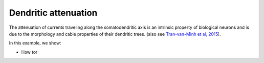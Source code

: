 Dendritic attenuation
=====================


The attenuation of currents traveling along the somatodendritic axis is an
intrinsic property of biological neurons and is due to the morphology and cable
properties of their dendritic trees. (also see `Tran-van-Minh et al, 2015 
<https://www.frontiersin.org/articles/10.3389/fncel.2015.00067>`_).

In this example, we show:

- How tor 



.. code-block:: python



.. image:: _static/val_dendritic_attenuation.png
   :align: center